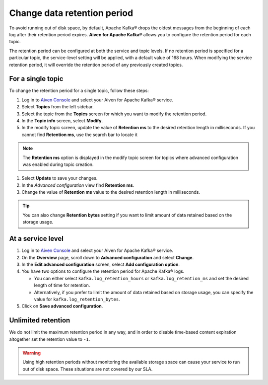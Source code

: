 Change data retention period
==============================

To avoid running out of disk space, by default, Apache Kafka® drops the oldest messages from the beginning of each log after their retention period expires. **Aiven for Apache Kafka®** allows you to configure the retention period for each topic.

The retention period can be configured at both the service and topic levels. If no retention period is specified for a particular topic, the service-level setting will be applied, with a default value of 168 hours. When modifying the service retention period, it will override the retention period of any previously created topics.

For a single topic
~~~~~~~~~~~~~~~~~~~~~

To change the retention period for a single topic, follow these steps:

#. Log in to `Aiven Console <https://console.aiven.io/>`_ and select your Aiven for Apache Kafka® service.

#. Select **Topics** from the left sidebar.

#. Select the topic from the **Topics** screen for which you want to modify the retention period.

#. In the **Topic info** screen, select **Modify**. 

#. In the modify topic screen, update the value of **Retention ms** to the desired retention length in milliseconds. If you cannot find **Retention ms**, use the search bar to locate it

.. note:: 
    The **Retention ms** option is displayed in the modify topic screen for topics where advanced configuration was enabled during topic creation.

#. Select **Update** to save your changes. 


#. In the *Advanced configuration* view find **Retention ms**.

#. Change the value of **Retention ms** value to the desired retention length in milliseconds.

.. Tip::

    You can also change **Retention bytes** setting if you want to limit amount of data retained based on the storage usage.


At a service level
~~~~~~~~~~~~~~~~~~~

#.  Log in to `Aiven Console <https://console.aiven.io/>`_ and select your Aiven for Apache Kafka® service.
#.  On the **Overview** page, scroll down to **Advanced configuration** and select **Change**. 
#.  In the **Edit advanced configuration** screen, select **Add configuration option**.
#.  You have two options to configure the retention period for Apache Kafka® logs. 

    * You can either select ``kafka.log_retention_hours`` or ``kafka.log_retention_ms`` and set the desired length of time for retention.
    *  Alternatively, if you prefer to limit the amount of data retained based on storage usage, you can specify the value for ``kafka.log_retention_bytes``.

#. Click on **Save advanced configuration**.

Unlimited retention
~~~~~~~~~~~~~~~~~~~~~

We do not limit the maximum retention period in any way, and in order to disable time-based content expiration altogether set the retention value to ``-1``.

.. Warning:: 

    Using high retention periods without monitoring the available storage space can cause your service to run out of disk space. These situations are not covered by our SLA.



